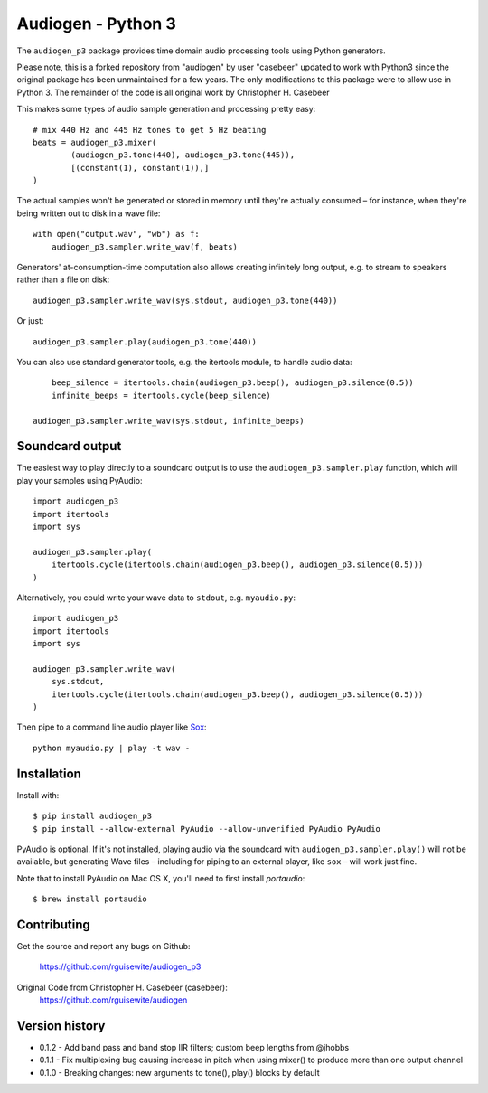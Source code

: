 Audiogen - Python 3
========

The ``audiogen_p3`` package provides time domain audio processing tools
using Python generators. 

Please note, this is a forked repository from "audiogen" by user "casebeer"
updated to work with Python3 since the original package has been unmaintained
for a few years. The only modifications to this package were to allow use
in Python 3. The remainder of the code is all original work by Christopher H. Casebeer

This makes some types of audio sample generation and processing pretty 
easy::

	# mix 440 Hz and 445 Hz tones to get 5 Hz beating
	beats = audiogen_p3.mixer(
		(audiogen_p3.tone(440), audiogen_p3.tone(445)),
		[(constant(1), constant(1)),]
	)

The actual samples won't be generated or stored in memory until they're 
actually consumed – for instance, when they're being written out to disk 
in a wave \file::

    with open("output.wav", "wb") as f:
        audiogen_p3.sampler.write_wav(f, beats)

Generators' at-consumption-time computation also allows creating 
infinitely long output, e.g. to stream to speakers rather than a file on
disk::

    audiogen_p3.sampler.write_wav(sys.stdout, audiogen_p3.tone(440))

Or just::

    audiogen_p3.sampler.play(audiogen_p3.tone(440))

You can also use standard generator tools, e.g. the itertools module, to 
handle audio data::

	beep_silence = itertools.chain(audiogen_p3.beep(), audiogen_p3.silence(0.5))
	infinite_beeps = itertools.cycle(beep_silence)
    
    audiogen_p3.sampler.write_wav(sys.stdout, infinite_beeps)
	
Soundcard output
----------------

The easiest way to play directly to a soundcard output is to use the 
``audiogen_p3.sampler.play`` function, which will play your samples using 
PyAudio::

    import audiogen_p3
    import itertools
    import sys
    
    audiogen_p3.sampler.play(
        itertools.cycle(itertools.chain(audiogen_p3.beep(), audiogen_p3.silence(0.5)))
    )

Alternatively, you could write your wave data to ``stdout``, e.g. ``myaudio.py``::

    import audiogen_p3
    import itertools
    import sys
    
    audiogen_p3.sampler.write_wav(
        sys.stdout,
        itertools.cycle(itertools.chain(audiogen_p3.beep(), audiogen_p3.silence(0.5)))
    )

Then pipe to a command line audio player like Sox_::

    python myaudio.py | play -t wav -

Installation
------------

Install with::

    $ pip install audiogen_p3
    $ pip install --allow-external PyAudio --allow-unverified PyAudio PyAudio

PyAudio is optional. If it's not installed, playing audio via the soundcard with
``audiogen_p3.sampler.play()`` will not be available, but generating Wave files – 
including for piping to an external player, like ``sox`` – will work just fine. 

Note that to install PyAudio on Mac OS X, you'll need to first install `portaudio`::

    $ brew install portaudio

Contributing
------------

Get the source and report any bugs on Github:

    https://github.com/rguisewite/audiogen_p3

Original Code from Christopher H. Casebeer (casebeer):
    https://github.com/rguisewite/audiogen

Version history
---------------

- 0.1.2 - Add band pass and band stop IIR filters; custom beep lengths from @jhobbs
- 0.1.1 - Fix multiplexing bug causing increase in pitch when using mixer() to produce
  more than one output channel
- 0.1.0 - Breaking changes: new arguments to tone(), play() blocks by default

.. _Sox: http://sox.sourceforge.net/

